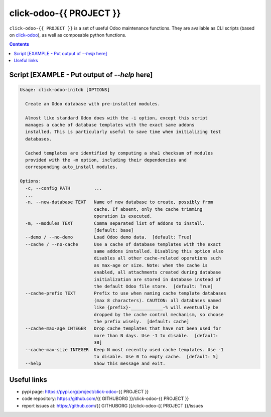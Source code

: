 click-odoo-{{ PROJECT }}
==================

.. image:: https://img.shields.io/badge/license-LGPL--3-blue.svg
   :target: http://www.gnu.org/licenses/lgpl-3.0-standalone.html
   :alt: License: LGPL-3
.. image:: https://badge.fury.io/py/click-odoo-{{ PROJECT }}.svg
    :target: http://badge.fury.io/py/click-odoo-{{ PROJECT }}

``click-odoo-{{ PROJECT }}`` is a set of useful Odoo maintenance functions.
They are available as CLI scripts (based on click-odoo_), as well
as composable python functions.

.. contents::

Script [EXAMPLE - Put output of `--help` here]
~~~~~~
.. code::

  Usage: click-odoo-initdb [OPTIONS]

    Create an Odoo database with pre-installed modules.

    Almost like standard Odoo does with the -i option, except this script
    manages a cache of database templates with the exact same addons
    installed. This is particularly useful to save time when initializing test
    databases.

    Cached templates are identified by computing a sha1 checksum of modules
    provided with the -m option, including their dependencies and
    corresponding auto_install modules.

  Options:
    -c, --config PATH         ...
    ...
    -n, --new-database TEXT   Name of new database to create, possibly from
			      cache. If absent, only the cache trimming
			      operation is executed.
    -m, --modules TEXT        Comma separated list of addons to install.
			      [default: base]
    --demo / --no-demo        Load Odoo demo data.  [default: True]
    --cache / --no-cache      Use a cache of database templates with the exact
			      same addons installed. Disabling this option also
			      disables all other cache-related operations such
			      as max-age or size. Note: when the cache is
			      enabled, all attachments created during database
			      initialization are stored in database instead of
			      the default Odoo file store.  [default: True]
    --cache-prefix TEXT       Prefix to use when naming cache template databases
			      (max 8 characters). CAUTION: all databases named
			      like {prefix}-____________-% will eventually be
			      dropped by the cache control mechanism, so choose
			      the prefix wisely.  [default: cache]
    --cache-max-age INTEGER   Drop cache templates that have not been used for
			      more than N days. Use -1 to disable.  [default:
			      30]
    --cache-max-size INTEGER  Keep N most recently used cache templates. Use -1
			      to disable. Use 0 to empty cache.  [default: 5]
    --help                    Show this message and exit.


Useful links
~~~~~~~~~~~~

- pypi page: https://pypi.org/project/click-odoo-{{ PROJECT }}
- code repository: https://github.com/{{ GITHUBORG }}/click-odoo-{{ PROJECT }}
- report issues at: https://github.com/{{ GITHUBORG }}/click-odoo-{{ PROJECT }}/issues

.. _click-odoo: https://pypi.python.org/pypi/click-odoo
